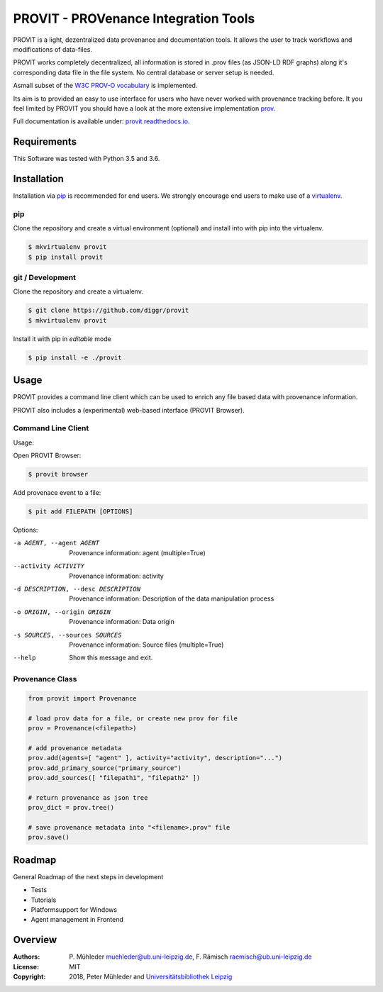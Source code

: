 PROVIT - PROVenance Integration Tools
=======================================

|Python 3.6| |GitHub license| |GitHub issues| |Docs passing|

PROVIT is a light, dezentralized data provenance and documentation tools. It allows
the user to track workflows and modifications of data-files. 

PROVIT works completely decentralized, all information is stored in .prov
files (as JSON-LD RDF graphs) along it's corresponding data file in the file system.
No central database or server setup is needed.  

Asmall subset of the `W3C <https://www.w3.org/>`__ `PROV-O
vocabulary <https://www.w3.org/TR/prov-o/>`__ is implemented. 

Its aim is to provided an easy to use interface for users who have never worked with provenance
tracking before. It you feel limited by PROVIT you should have a look at
the more extensive implementation `prov <https://github.com/trungdong/prov/>`__.

Full documentation is available under: `provit.readthedocs.io <https://provit.readthedocs.io/en/latest/>`__.


Requirements
------------

This Software was tested with Python 3.5 and 3.6.

Installation
------------

Installation via `pip <https://pypi.org/>`__ is recommended for end
users. We strongly encourage end users to make use of a
`virtualenv <https://virtualenv.pypa.io/en/stable/>`__.

pip
~~~

Clone the repository and create a virtual environment (optional) and install into with pip into the virtualenv.

.. code:: zsh

    $ mkvirtualenv provit
    $ pip install provit

git / Development
~~~~~~~~~~~~~~~~~

Clone the repository and create a virtualenv.

.. code:: zsh

    $ git clone https://github.com/diggr/provit
    $ mkvirtualenv provit

Install it with pip in *editable* mode

.. code:: zsh

    $ pip install -e ./provit

Usage
-----

PROVIT provides a command line client which can be
used to enrich any file based data with provenance
information. 

PROVIT also includes a (experimental) web-based interface (PROVIT Browser).



Command Line Client
~~~~~~~~~~~~~~~~~~~

Usage:

Open PROVIT Browser:

.. code:: zsh

    $ provit browser

Add provenace event to a file:

.. code:: zsh

    $ pit add FILEPATH [OPTIONS]

Options:

-a AGENT, --agent AGENT    Provenance information: agent (multiple=True)
--activity ACTIVITY        Provenance information: activity
-d DESCRIPTION, --desc DESCRIPTION     Provenance information: Description
                            of the data manipulation process
-o ORIGIN, --origin ORIGIN    Provenance information: Data origin
-s SOURCES, --sources SOURCES    Provenance information: Source files (multiple=True)
--help      Show this message and exit.

Provenance Class
~~~~~~~~~~~~~~~~

.. code:: python

    from provit import Provenance

    # load prov data for a file, or create new prov for file
    prov = Provenance(<filepath>)

    # add provenance metadata
    prov.add(agents=[ "agent" ], activity="activity", description="...")
    prov.add_primary_source("primary_source")
    prov.add_sources([ "filepath1", "filepath2" ])

    # return provenance as json tree
    prov_dict = prov.tree()

    # save provenance metadata into "<filename>.prov" file
    prov.save()

Roadmap
-------

General Roadmap of the next steps in development

- Tests
- Tutorials
- Platformsupport for Windows
- Agent management in Frontend

Overview
--------

:Authors:
    P. Mühleder muehleder@ub.uni-leipzig.de,
    F. Rämisch raemisch@ub.uni-leipzig.de
:License: MIT
:Copyright: 2018, Peter Mühleder and `Universitätsbibliothek Leipzig <https://ub.uni-leipzig.de>`__

.. |Python 3.6| image:: https://img.shields.io/badge/Python-3.6-blue.svg
.. |GitHub license| image:: https://img.shields.io/github/license/diggr/pit.svg
   :target: https://github.com/diggr/pit/blob/master/LICENSE
.. |GitHub issues| image:: https://img.shields.io/github/issues/diggr/pit.svg
   :target: https://github.com/diggr/provit/issues
.. |Docs passing| image:: https://readthedocs.org/projects/provit/badge/?version=latest
   :target: http://provit.readthedocs.io/en/latest/?badge=latest
